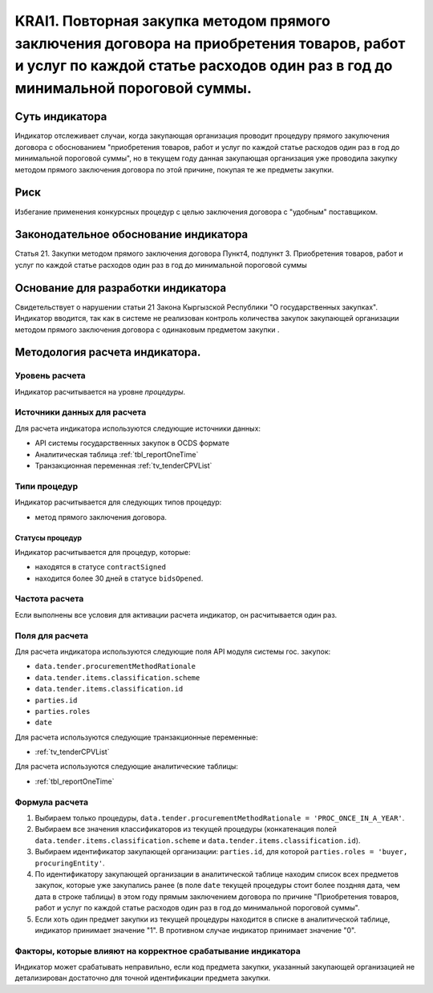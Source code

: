 ######################################################################################################################################################
KRAI1. Повторная закупка методом прямого заключения договора на приобретения товаров, работ и услуг по каждой статье расходов один раз в год до минимальной пороговой суммы.
######################################################################################################################################################

***************
Суть индикатора
***************

Индикатор отслеживает случаи, когда закупающая организация проводит процедуру прямого закулючения договора с обоснованием "приобретения товаров, работ и услуг по каждой статье расходов один раз в год до минимальной пороговой суммы", но в текущем году данная закупающая организация уже проводила закупку методом прямого заключения договора по этой причине, покупая те же предметы закупки.

****
Риск
****
Избегание применения конкурсных процедур с целью заключения договора с "удобным" поставщиком. 

**************************************
Законодательное обоснование индикатора
**************************************

Статья 21. Закупки методом прямого заключения договора
Пункт4, подпункт 3. Приобретения товаров, работ и услуг по каждой статье расходов один раз в год до минимальной пороговой суммы

***********************************
Основание для разработки индикатора
***********************************

Свидетельствует о нарушении статьи 21 Закона Кыргызской Республики "О государственных закупках".
Индикатор вводится, так как в системе не реализован контроль количества закупок закупающей организации методом прямого заключения договора с одинаковым предметом закупки .

*******************************
Методология расчета индикатора.
*******************************

Уровень расчета
===============
Индикатор расчитывается на уровне *процедуры*.

Источники данных для расчета
============================

Для расчета индикатора используются следующие источники данных:

- API системы государственных закупок в OCDS формате
- Аналитическая таблица :ref:`tbl_reportOneTime`
- Транзакционная переменная :ref:`tv_tenderCPVList`

Типи процедур
=============

Индикатор расчитывается для следующих типов процедур:

- метод прямого заключения договора.


Статусы процедур
----------------

Индикатор расчитывается для процедур, которые:

- находятся в статусе ``contractSigned``
- находится более 30 дней в статусе ``bidsOpened``.


Частота расчета
===============

Если выполнены все условия для активации расчета индикатор, он расчитывается один раз.

Поля для расчета
================

Для расчета индикатора используются следующие поля API модуля системы гос. закупок:

- ``data.tender.procurementMethodRationale``
- ``data.tender.items.classification.scheme``
- ``data.tender.items.classification.id``
- ``parties.id``
- ``parties.roles``
- ``date``

Для расчета используются следующие транзакционные переменные:

- :ref:`tv_tenderCPVList`

Для расчета используются следующие аналитические таблицы:

- :ref:`tbl_reportOneTime`

Формула расчета
===============

1. Выбираем только процедуры, ``data.tender.procurementMethodRationale = 'PROC_ONCE_IN_A_YEAR'``.

2. Выбираем все значения классификаторов из текущей процедуры (конкатенация полей ``data.tender.items.classification.scheme`` и ``data.tender.items.classification.id``).

3. Выбираем идентификатор закупающей организации:  ``parties.id``, для которой ``parties.roles = 'buyer, procuringEntity'``.

4. По идентификатору закупающей организации в аналитической таблице находим список всех предметов закупок, которые уже закупались ранее (в поле ``date`` текущей процедуры стоит более поздняя дата, чем дата в строке таблицы) в этом году прямым заключением договора по причине "Приобретения товаров, работ и услуг по каждой статье расходов один раз в год до минимальной пороговой суммы".

5. Если хоть один предмет закупки из текущей процедуры находится в списке в аналитической таблице, индикатор принимает значение "1". В противном случае индикатор принимает значение "0".

Факторы, которые влияют на корректное срабатывание индикатора
=============================================================

Индикатор может срабатывать неправильно, если код предмета закупки, указанный закупающей организацией не детализирован достаточно для точной идентификации предмета закупки.
